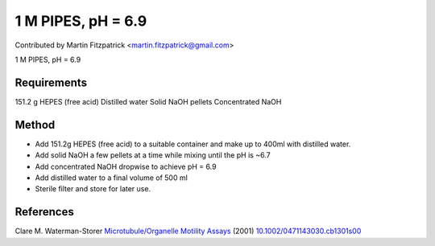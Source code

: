 1 M PIPES, pH = 6.9
========================================================================================================

.. sectionauthor:: mfitzp <martin.fitzpatrick@gmail.com>

Contributed by Martin Fitzpatrick <martin.fitzpatrick@gmail.com>

1 M PIPES, pH = 6.9






Requirements
------------
151.2 g HEPES (free acid)
Distilled water
Solid NaOH pellets  Concentrated NaOH



Method
------

- Add 151.2g HEPES (free acid) to a suitable container and make up to 400ml with distilled water.


- Add solid NaOH a few pellets at a time while mixing until the pH is ~6.7


- Add concentrated NaOH dropwise to achieve pH = 6.9


- Add distilled water to a final volume of 500 ml


- Sterile filter and store for later use.





References
----------


Clare M. Waterman-Storer `Microtubule/Organelle Motility Assays <http://dx.doi.org/10.1002/0471143030.cb1301s00>`_  (2001)
`10.1002/0471143030.cb1301s00 <http://dx.doi.org/10.1002/0471143030.cb1301s00>`_







